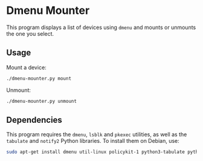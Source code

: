 * Dmenu Mounter

This program displays a list of devices using ~dmenu~ and mounts or unmounts the one you select.

** Usage

Mount a device:

#+BEGIN_SRC sh
./dmenu-mounter.py mount
#+END_SRC

Unmount:

#+BEGIN_SRC sh
./dmenu-mounter.py unmount
#+END_SRC

** Dependencies

This program requires the ~dmenu~, ~lsblk~ and ~pkexec~ utilities, as well as the ~tabulate~ and ~notify2~ Python libraries. To install them on Debian, use:

#+BEGIN_SRC sh
sudo apt-get install dmenu util-linux policykit-1 python3-tabulate python3-notify2
#+END_SRC
